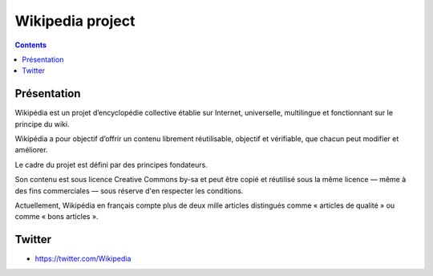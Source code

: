 
.. index::
   pair: Projects ; Wikipedia
   ! Wikipedia
   pair: Wikipedia ; Twitter
   pair: Wikipedia ; Identi.ca

.. _wikipedia_project:

==============================================================
Wikipedia project
==============================================================

.. seealso::

   - http://wikipedia.org/
   - https://twitter.com/Wikipedia
   - http://identi.ca/group/wikipedia


.. contents::
   :depth: 3


Présentation
============


Wikipédia est un projet d’encyclopédie collective établie sur Internet, universelle,
multilingue et fonctionnant sur le principe du wiki.

Wikipédia a pour objectif d’offrir un contenu librement réutilisable, objectif
et vérifiable, que chacun peut modifier et améliorer.

Le cadre du projet est défini par des principes fondateurs.

Son contenu est sous licence Creative Commons by-sa et peut être copié et
réutilisé sous la même licence — même à des fins commerciales — sous réserve
d'en respecter les conditions.

Actuellement, Wikipédia en français compte plus de deux mille articles distingués
comme « articles de qualité » ou comme « bons articles ».



Twitter
=======

- https://twitter.com/Wikipedia
